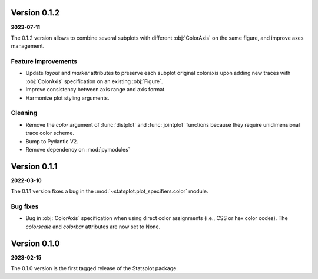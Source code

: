 Version 0.1.2
=============
**2023-07-11**

The 0.1.2 version allows to combine several subplots with different :obj:`ColorAxis` on the same figure, and improve axes management.

Feature improvements
--------------------
- Update `layout` and `marker` attributes to preserve each subplot original coloraxis upon adding new traces with :obj:`ColorAxis` specification on an existing :obj:`Figure`.
- Improve consistency between axis range and axis format.
- Harmonize plot styling arguments.

Cleaning
--------
- Remove the `color` argument of :func:`distplot` and :func:`jointplot` functions because they require unidimensional trace color scheme.
- Bump to Pydantic V2.
- Remove dependency on :mod:`pymodules`


Version 0.1.1
=============
**2022-03-10**

The 0.1.1 version fixes a bug in the :mod:`~statsplot.plot_specifiers.color` module.

Bug fixes
---------
- Bug in :obj:`ColorAxis` specification when using direct color assignments (i.e., CSS or hex color codes). The `colorscale` and `colorbar` attributes are now set to None.


Version 0.1.0
=============
**2023-02-15**

The 0.1.0 version is the first tagged release of the Statsplot package.
